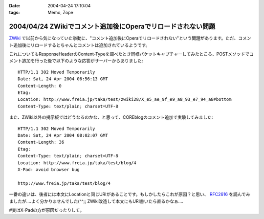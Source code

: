 :date: 2004-04-24 17:10:04
:tags: Memo, Zope

=============================================================
2004/04/24 ZWikiでコメント追加後にOperaでリロードされない問題
=============================================================

`ZWiki <http://zwiki.org>`_ で以前から気になっていた挙動に、"コメント追加後にOperaでリロードされない"という問題があります。ただ、コメント追加後にリロードするとちゃんとコメントは追加されているようです。



.. :extend type: text/plain
.. :extend:

これについてもResponseHeaderのContent-Typeを調べたとき同様パケットキャプチャーしてみたところ、POSTメソッドでコメント追加を行った後で以下のような応答がサーバーからありました::

  HTTP/1.1 302 Moved Temporarily
  Date: Sat, 24 Apr 2004 06:56:13 GMT
  Content-Length: 0
  Etag: 
  Location: http://www.freia.jp/taka/test/zwiki28/X_e5_ae_9f_e9_a8_93_e7_94_a8#bottom
  Content-Type: text/plain; charset=UTF-8

また、ZWiki以外の掲示板ではどうなるのかな、と思って、COREblogのコメント追加で実験してみました::

  HTTP/1.1 302 Moved Temporarily
  Date: Sat, 24 Apr 2004 08:02:07 GMT
  Content-Length: 36
  Etag: 
  Content-Type: text/plain; charset=UTF-8
  Location: http://www.freia.jp/taka/test/blog/4
  X-Pad: avoid browser bug

  http://www.freia.jp/taka/test/blog/4

一番の違いは、後者には本文にLocationと同じURIがあることです。もしかしたらこれが原因？と思い、 `RFC2616 <http://www.w3.org/Protocols/rfc2616/rfc2616-sec10.html>`__  を読んでみましたが‥‥よく分かりませんでした(^^;; ZWiki改造して本文にもURI書いたら直るかなぁ‥‥

#実はX-Padの方が原因だったりして。

